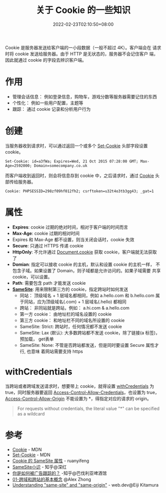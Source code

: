 #+title: 关于 Cookie 的一些知识
#+date: 2022-02-23T02:10:50+08:00
#+lastmod: 2022-02-23T02:10:50+08:00
#+draft: false
#+keywords[]:
#+description: ""
#+tags[]: http
#+categories[]: http
:PROPERTIES:
:ID:       bc6f1106-90e5-45c6-8819-08162b033052
:END:
Cookie 是服务器发送给客户端的一小段数据（一般不超过 4K）。客户端会在
请求时将 cookie 发送给服务器。由于 HTTP 是无状态的，服务器不会记住客户
端，因此就通过 cookie 的字段去辨识客户端。

* 作用
  - 管理会话信息： 例如登录信息，购物车，游戏分数等服务器需要记住的东西
  - 个性化： 例如一些用户配置，主题等
  - 跟踪： 通过 cookie 记录和分析用户行为

* 创建
  当服务器收到请求时，可以通过返回一个或多个 [[https://developer.mozilla.org/en-US/docs/Web/HTTP/Headers/Set-Cookie][Set-Cookie]] 头部字段设置
  cookie。

  #+BEGIN_EXAMPLE
  Set-Cookie: id=a3fWa; Expires=Wed, 21 Oct 2015 07:28:00 GMT; Max-Age=2592000; Domain=somecompany.co.uk
  #+END_EXAMPLE

  而客户端收到返回时，则会将信息存到 cookie 中，之后请求时，通过
  [[https://developer.mozilla.org/en-US/docs/Web/HTTP/Headers/Cookie][Cookie]] 头部传给服务器。

  #+BEGIN_EXAMPLE
  Cookie: PHPSESSID=298zf09hf012fh2; csrftoken=u32t4o3tb3gg43; _gat=1
  #+END_EXAMPLE

* 属性
  - *Expires*: cookie 过期的绝对时间，相对于客户端的时间而言
  - *Max-Age*: cookie 过期的相对时间
  - Expires 和 Max-Age 都不设置，则当关闭会话时，cookie 失效
  - *Secure*: 只通过 HTTPS 传递 cookie
  - *HttpOnly*: 不允许通过 [[https://developer.mozilla.org/en-US/docs/Web/API/Document/cookie][Document.cookie]] 获取 cookie，客户端就无法获取
    了
  - *Domian*: 指定可以接收 cookie 的主机，默认和设置 cookie 的主机一样，
    不包含子域。如果设置了 Domain，则子域都是允许访问的。如果子域需要
    共享 cookie，可以设置。
  - *Path*: 需要包含 path 才能发送 cookie
  - *[[https://developer.mozilla.org/en-US/docs/Web/HTTP/Headers/Set-Cookie/SameSite][SameSite]]*: 用来限制第三方的 cookie，指定跨站时如何发送
    - 同站： 顶级域名 + 1 层域名都相同，例如 a.hello.com 和 b.hello.com
      属于同站，应为顶级域名(.com) + 1 层域名(.hello) 都相同
    - 跨站： 非同站就是跨站，例如： a.hi.com & a.hello.com
    - 第一方 cookie： 由地址栏的域名设置的 cookie
    - 第三方 cookie： 和地址栏不同的域名所设置的 cookie
    - SameSite: Strict: 跨站时，任何情况都不发送 cookie
    - SameSite: Lax (默认): 大多数跨站都不发送 cookie，除了链接(a 标签)，预加载，
      get表单
    - SameSite: None: 不管是否跨站都发送，但是同时要设置 Secure 属性才行, 也意味
      着网站需要支持 https

* withCredentials
  当跨站或者跨域发送请求时，想要带上 cookie，就得设置 [[https://developer.mozilla.org/en-US/docs/Web/API/XMLHttpRequest/withCredentials][withCredentials]]
  为 true，同时服务器要返回 [[https://developer.mozilla.org/en-US/docs/Web/HTTP/Headers/Access-Control-Allow-Credentials][Access-Control-Allow-Credentials]]，也设置为
  true，[[https://developer.mozilla.org/en-US/docs/Web/HTTP/Headers/Access-Control-Allow-Origin][Access-Control-Allow-Origin]] 不能设置为 *，得指定对应的请求的
  origin。

  #+BEGIN_QUOTE
  For requests without credentials, the literal value "*" can be specified as a wildcard
  #+END_QUOTE

* 参考
  - [[https://DEVELOPER.mozilla.org/en-US/docs/Web/HTTP/Cookies][Cookie]] - MDN
  - [[https://developer.mozilla.org/en-US/docs/Web/HTTP/Headers/Set-Cookie][Set-Cookie]] - MDN
  - [[https://www.ruanyifeng.com/blog/2019/09/cookie-samesite.html][Cookie 的 SameSite 属性]] - ruanyifeng
  - [[https://zhuanlan.zhihu.com/p/121048298][SameSite小识]] - 知乎@深红
  - [[https://zhuanlan.zhihu.com/p/34591096][你是如何被广告跟踪的？]] -知乎@巴伐利亚啤酒馆
  - [[https://alexzhong22c.github.io/2020/05/22/cross-origin-cross-site/][01-跨域和跨站的基本概念]] @Alex Zhong
  - [[https://web.dev/same-site-same-origin/][Understanding "same-site" and "same-origin"]] - web.dev@Eiji Kitamura

